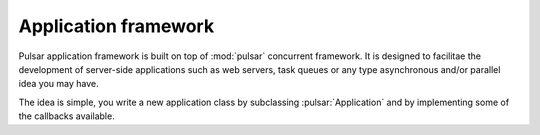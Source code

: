 .. _apps-framework:

.. module:: pulsar.apps

=============================
Application framework
=============================

Pulsar application framework is built on top of :mod:`pulsar` concurrent
framework. It is designed to facilitae the development of server-side applications
such as web servers, task queues or any type asynchronous and/or parallel 
idea you may have.

The idea is simple, you write a new application class by subclassing
:pulsar:`Application` and by implementing some of the callbacks available.